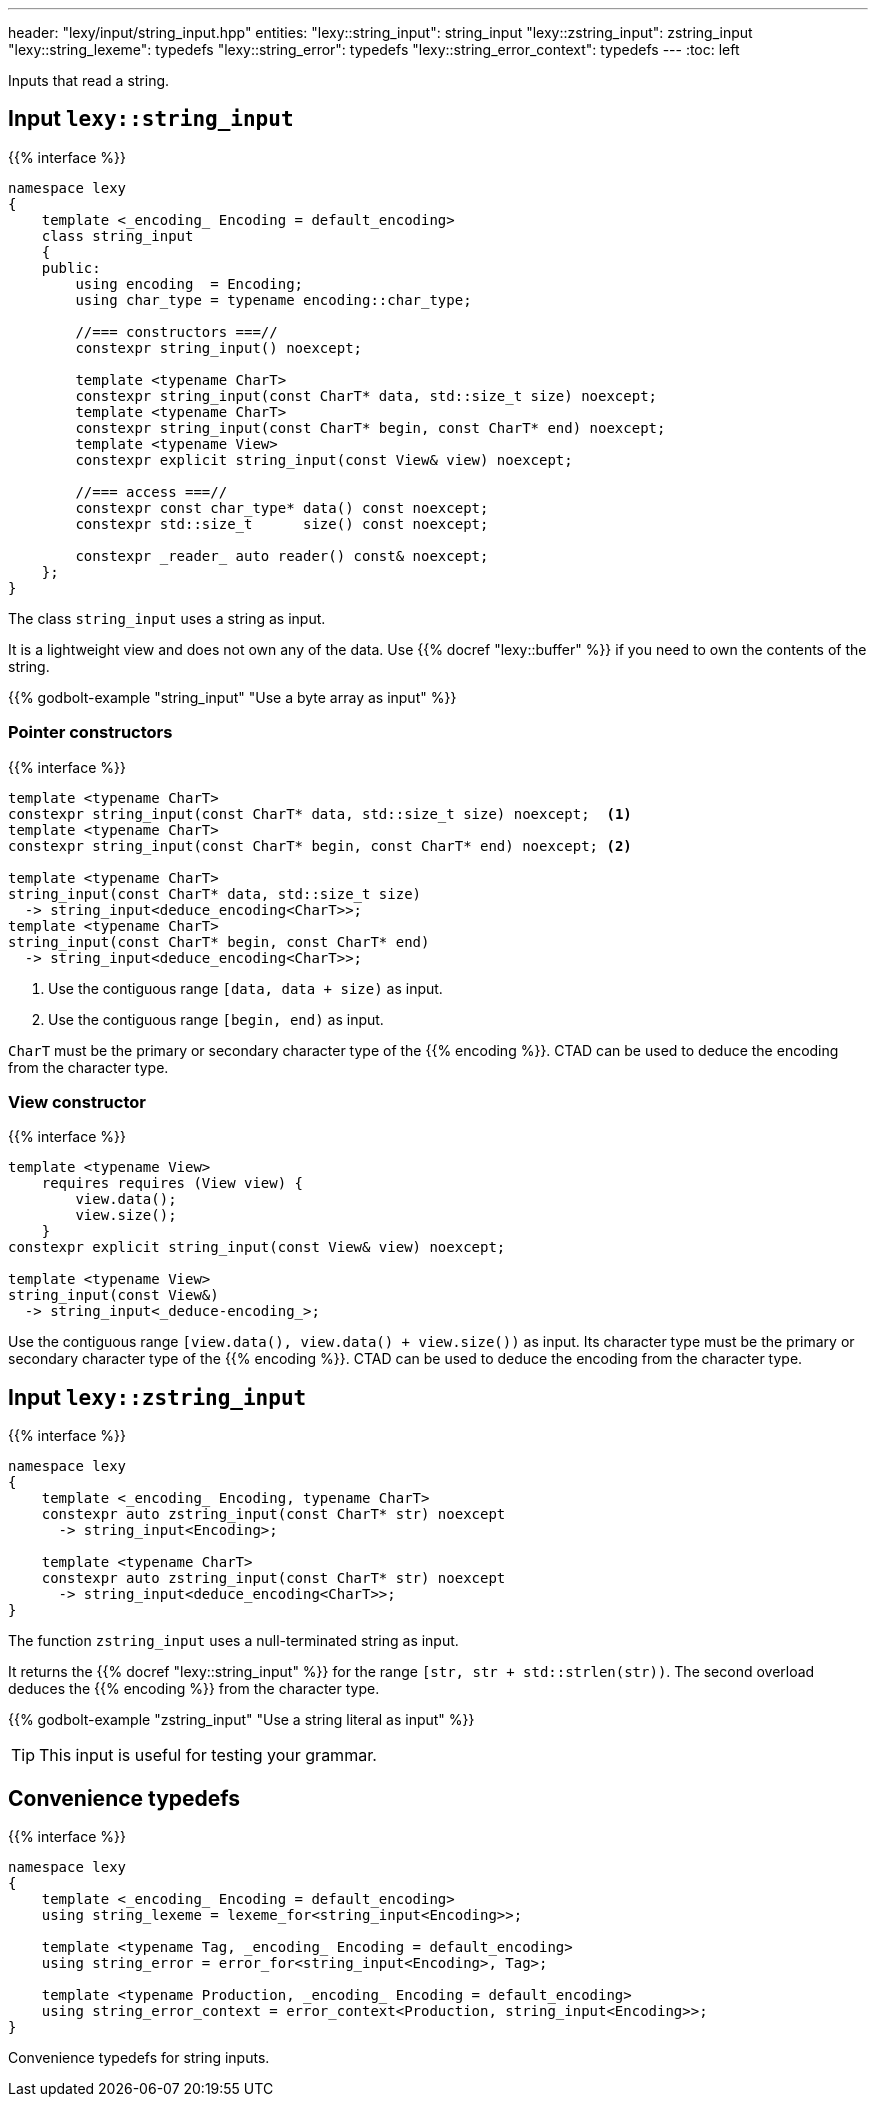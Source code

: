 ---
header: "lexy/input/string_input.hpp"
entities:
  "lexy::string_input": string_input
  "lexy::zstring_input": zstring_input
  "lexy::string_lexeme": typedefs
  "lexy::string_error": typedefs
  "lexy::string_error_context": typedefs
---
:toc: left

[.lead]
Inputs that read a string.

[#string_input]
== Input `lexy::string_input`

{{% interface %}}
----
namespace lexy
{
    template <_encoding_ Encoding = default_encoding>
    class string_input
    {
    public:
        using encoding  = Encoding;
        using char_type = typename encoding::char_type;

        //=== constructors ===//
        constexpr string_input() noexcept;

        template <typename CharT>
        constexpr string_input(const CharT* data, std::size_t size) noexcept;
        template <typename CharT>
        constexpr string_input(const CharT* begin, const CharT* end) noexcept;
        template <typename View>
        constexpr explicit string_input(const View& view) noexcept;

        //=== access ===//
        constexpr const char_type* data() const noexcept;
        constexpr std::size_t      size() const noexcept;

        constexpr _reader_ auto reader() const& noexcept;
    };
}
----

[.lead]
The class `string_input` uses a string as input.

It is a lightweight view and does not own any of the data.
Use {{% docref "lexy::buffer" %}} if you need to own the contents of the string.

{{% godbolt-example "string_input" "Use a byte array as input" %}}

=== Pointer constructors

{{% interface %}}
----
template <typename CharT>
constexpr string_input(const CharT* data, std::size_t size) noexcept;  <1>
template <typename CharT>
constexpr string_input(const CharT* begin, const CharT* end) noexcept; <2>

template <typename CharT>
string_input(const CharT* data, std::size_t size)
  -> string_input<deduce_encoding<CharT>>;
template <typename CharT>
string_input(const CharT* begin, const CharT* end)
  -> string_input<deduce_encoding<CharT>>;
----
<1> Use the contiguous range `[data, data + size)` as input.
<2> Use the contiguous range `[begin, end)` as input.

`CharT` must be the primary or secondary character type of the {{% encoding %}}.
CTAD can be used to deduce the encoding from the character type.

=== View constructor

{{% interface %}}
----
template <typename View>
    requires requires (View view) {
        view.data();
        view.size();
    }
constexpr explicit string_input(const View& view) noexcept;

template <typename View>
string_input(const View&)
  -> string_input<_deduce-encoding_>;
----

Use the contiguous range `[view.data(), view.data() + view.size())` as input.
Its character type must be the primary or secondary character type of the {{% encoding %}}.
CTAD can be used to deduce the encoding from the character type.

[#zstring_input]
== Input `lexy::zstring_input`

{{% interface %}}
----
namespace lexy
{
    template <_encoding_ Encoding, typename CharT>
    constexpr auto zstring_input(const CharT* str) noexcept
      -> string_input<Encoding>;

    template <typename CharT>
    constexpr auto zstring_input(const CharT* str) noexcept
      -> string_input<deduce_encoding<CharT>>;
}
----

[.lead]
The function `zstring_input` uses a null-terminated string as input.

It returns the {{% docref "lexy::string_input" %}} for the range `[str, str + std::strlen(str))`.
The second overload deduces the {{% encoding %}} from the character type.

{{% godbolt-example "zstring_input" "Use a string literal as input" %}}

TIP: This input is useful for testing your grammar.

[#typedefs]
== Convenience typedefs

{{% interface %}}
----
namespace lexy
{
    template <_encoding_ Encoding = default_encoding>
    using string_lexeme = lexeme_for<string_input<Encoding>>;

    template <typename Tag, _encoding_ Encoding = default_encoding>
    using string_error = error_for<string_input<Encoding>, Tag>;

    template <typename Production, _encoding_ Encoding = default_encoding>
    using string_error_context = error_context<Production, string_input<Encoding>>;
}
----

[.lead]
Convenience typedefs for string inputs.

